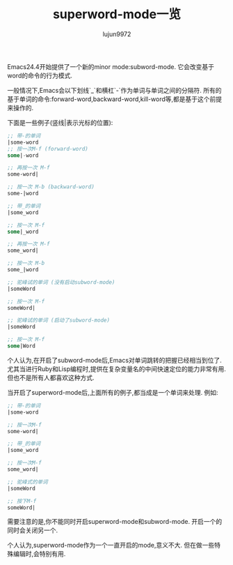 #+TITLE: superword-mode一览
#+AUTHOR: lujun9972
#+OPTIONS: ^:{}

Emacs24.4开始提供了一个新的minor mode:subword-mode. 它会改变基于word的命令的行为模式.

一般情况下,Emacs会以下划线`_`和横杠`-`作为单词与单词之间的分隔符. 所有的基于单词的命令:forward-word,backward-word,kill-word等,都是基于这个前提来操作的.

下面是一些例子(竖线|表示光标的位置):
#+BEGIN_SRC emacs-lisp
  ;; 带-的单词
  |some-word
  ;; 按一次M-f (forward-word)
  some|-word                                                 
                                                             
  ;; 再按一次 M-f
  some-word|                                                 
                                                             
  ;; 按一次 M-b (backward-word)
  some-|word                                                 
                                                             
  ;; 带_的单词
  |some_word                                                 
                                                             
  ;; 按一次 M-f
  some|_word                                                 
                                                             
  ;; 再按一次 M-f
  some_word|                                                 
                                                             
  ;; 按一次 M-b
  some_|word                                                 
                                                             
  ;; 驼峰试的单词 (没有启动subword-mode)
  |someWord                                                  
                                                             
  ;; 按一次 M-f
  someWord|                                                  
                                                             
  ;; 驼峰试的单词 (启动了subword-mode)
  |someWord                                                  
                                                             
  ;; 按一次 M-f
  some|Word    
#+END_SRC

个人认为,在开启了subword-mode后,Emacs对单词跳转的把握已经相当到位了. 尤其当进行Ruby和Lisp编程时,提供在复杂变量名的中间快速定位的能力非常有用. 但也不是所有人都喜欢这种方式. 

当开启了superword-mode后,上面所有的例子,都当成是一个单词来处理. 例如:
#+BEGIN_SRC emacs-lisp
;; 带-的单词
|some-word              
                        
;; 按一次M-f       
some-word|              
                        
;; 带_的单词
|some_word              
                        
;; 按一次M-f
some_word|              
                        
;; 驼峰式的单词
|someWord               
                        
;; 按下M-f
someWord|      
#+END_SRC

需要注意的是,你不能同时开启superword-mode和subword-mode. 开启一个的同时会关闭另一个.

个人认为,superword-mode作为一个一直开启的mode,意义不大. 但在做一些特殊编辑时,会特别有用.

